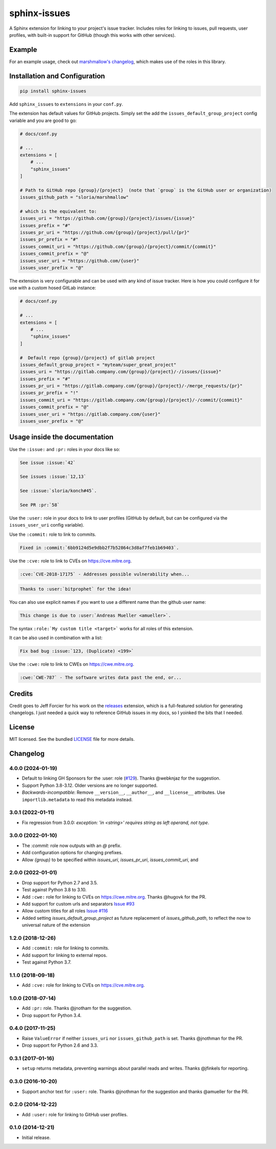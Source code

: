 =============
sphinx-issues
=============

.. image:: https://badgen.net/pypi/v/sphinx-issues
    :target: https://pypi.org/project/sphinx-issues/
    :alt: PyPI badge

.. image:: https://github.com/sloria/sphinx-issues/actions/workflows/build-release.yml/badge.svg
    :target: https://github.com/sloria/sphinx-issues/actions/workflows/build-release.yml
    :alt: Build status

A Sphinx extension for linking to your project's issue tracker. Includes roles for linking to issues, pull requests, user profiles, with built-in support for GitHub (though this works with other services).

Example
*******

For an example usage, check out `marshmallow's changelog <http://marshmallow.readthedocs.org/en/latest/changelog.html>`_, which makes use of the roles in this library.

Installation and Configuration
******************************

.. code-block:: console

    pip install sphinx-issues


Add ``sphinx_issues`` to ``extensions`` in your ``conf.py``.

The extension has default values for GitHub projects.
Simply set the add the ``issues_default_group_project`` config variable and you are good
to go:

.. code-block:: python

    # docs/conf.py

    # ...
    extensions = [
        # ...
        "sphinx_issues"
    ]

    # Path to GitHub repo {group}/{project}  (note that `group` is the GitHub user or organization)
    issues_github_path = "sloria/marshmallow"

    # which is the equivalent to:
    issues_uri = "https://github.com/{group}/{project}/issues/{issue}"
    issues_prefix = "#"
    issues_pr_uri = "https://github.com/{group}/{project}/pull/{pr}"
    issues_pr_prefix = "#"
    issues_commit_uri = "https://github.com/{group}/{project}/commit/{commit}"
    issues_commit_prefix = "@"
    issues_user_uri = "https://github.com/{user}"
    issues_user_prefix = "@"

The extension is very configurable and can be used with any kind of
issue tracker. Here is how you could configure it for use
with a custom hosed GitLab instance:

.. code-block:: python

    # docs/conf.py

    # ...
    extensions = [
        # ...
        "sphinx_issues"
    ]

    #  Default repo {group}/{project} of gitlab project
    issues_default_group_project = "myteam/super_great_project"
    issues_uri = "https://gitlab.company.com/{group}/{project}/-/issues/{issue}"
    issues_prefix = "#"
    issues_pr_uri = "https://gitlab.company.com/{group}/{project}/-/merge_requests/{pr}"
    issues_pr_prefix = "!"
    issues_commit_uri = "https://gitlab.company.com/{group}/{project}/-/commit/{commit}"
    issues_commit_prefix = "@"
    issues_user_uri = "https://gitlab.company.com/{user}"
    issues_user_prefix = "@"


Usage inside the documentation
******************************

Use the ``:issue:``  and ``:pr:`` roles in your docs like so:

.. code-block:: rst

    See issue :issue:`42`

    See issues :issue:`12,13`

    See :issue:`sloria/konch#45`.

    See PR :pr:`58`


Use the ``:user:`` role in your docs to link to user profiles (GitHub by default, but can be configured via the ``issues_user_uri`` config variable).


Use the ``:commit:`` role to link to commits.

.. code-block:: rst

    Fixed in :commit:`6bb9124d5e9dbb2f7b52864c3d8af7feb1b69403`.

Use the ``:cve:`` role to link to CVEs on https://cve.mitre.org.

.. code-block:: rst

    :cve:`CVE-2018-17175` - Addresses possible vulnerability when...

.. code-block:: rst

    Thanks to :user:`bitprophet` for the idea!

You can also use explicit names if you want to use a different name than the github user name:

.. code-block:: rst

    This change is due to :user:`Andreas Mueller <amueller>`.

The syntax ``:role:`My custom title <target>``` works for all roles of this extension.

It can be also used in combination with a list:

.. code-block:: rst

    Fix bad bug :issue:`123, (Duplicate) <199>`

Use the ``:cwe:`` role to link to CWEs on https://cwe.mitre.org.

.. code-block:: rst

    :cwe:`CWE-787` - The software writes data past the end, or...

Credits
*******

Credit goes to Jeff Forcier for his work on the `releases <https://github.com/bitprophet/releases>`_ extension, which is a full-featured solution for generating changelogs. I just needed a quick way to reference GitHub issues in my docs, so I yoinked the bits that I needed.

License
*******

MIT licensed. See the bundled `LICENSE <https://github.com/sloria/sphinx-issues/blob/master/LICENSE>`_ file for more details.


Changelog
*********

4.0.0 (2024-01-19)
------------------

- Default to linking GH Sponsors for the :user: role (`#129 <https://github.com/sloria/sphinx-issues/issues/129>`_).
  Thanks @webknjaz for the suggestion.
- Support Python 3.8-3.12. Older versions are no longer supported.
- *Backwards-incompatible*: Remove ``__version__``, ``__author__``, and ``__license__`` attributes.
  Use ``importlib.metadata`` to read this metadata instead.

3.0.1 (2022-01-11)
------------------

- Fix regression from 3.0.0: `exception: 'in <string>' requires string as left operand, not type`.

3.0.0 (2022-01-10)
------------------

- The `:commit:` role now outputs with an `@` prefix.
- Add configuration options for changing prefixes.
- Allow `{group}` to be specified within `issues_uri`, `issues_pr_uri`, `issues_commit_uri`, and 

2.0.0 (2022-01-01)
------------------

- Drop support for Python 2.7 and 3.5.
- Test against Python 3.8 to 3.10.
- Add ``:cwe:`` role for linking to CVEs on https://cwe.mitre.org.
  Thanks @hugovk for the PR.
- Add support for custom urls and separators `Issue #93 <https://github.com/sloria/sphinx-issues/issues/93>`_
- Allow custom titles for all roles `Issue #116 <https://github.com/sloria/sphinx-issues/issues/116>`_
- Added setting `issues_default_group_project` as future replacement of `issues_github_path`, to reflect the now to universal nature of the extension

1.2.0 (2018-12-26)
------------------

- Add ``:commit:`` role for linking to commits.
- Add support for linking to external repos.
- Test against Python 3.7.

1.1.0 (2018-09-18)
------------------

- Add ``:cve:`` role for linking to CVEs on https://cve.mitre.org.

1.0.0 (2018-07-14)
------------------

- Add ``:pr:`` role. Thanks @jnotham for the suggestion.
- Drop support for Python 3.4.

0.4.0 (2017-11-25)
------------------

- Raise ``ValueError`` if neither ``issues_uri`` nor ``issues_github_path`` is set. Thanks @jnothman for the PR.
- Drop support for Python 2.6 and 3.3.

0.3.1 (2017-01-16)
------------------

- ``setup`` returns metadata, preventing warnings about parallel reads and writes. Thanks @jfinkels for reporting.

0.3.0 (2016-10-20)
------------------

- Support anchor text for ``:user:`` role. Thanks @jnothman for the suggestion and thanks @amueller for the PR.

0.2.0 (2014-12-22)
------------------

- Add ``:user:`` role for linking to GitHub user profiles.

0.1.0 (2014-12-21)
------------------

- Initial release.
